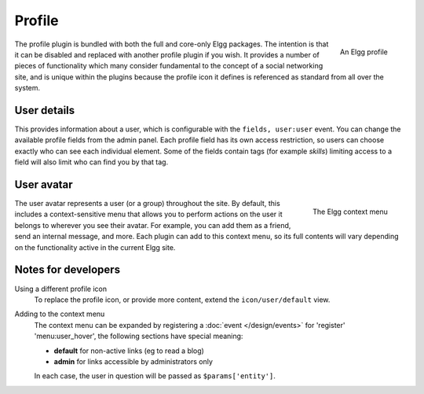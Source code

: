 Profile
=======

.. figure:: images/profile.jpg
   :width: 180
   :align: right
   :alt: An Elgg profile
   
   An Elgg profile

The profile plugin is bundled with both the full and core-only Elgg packages. The intention is that it can be disabled and replaced with another profile plugin if you wish.
It provides a number of pieces of functionality which many consider fundamental to the concept of a social networking site, and is unique within the plugins because the profile icon it defines is referenced as standard from all over the system.

User details
------------

This provides information about a user, which is configurable with the ``fields, user:user`` event. You can change the available profile fields from the admin panel.
Each profile field has its own access restriction, so users can choose exactly who can see each individual element. Some of the fields contain tags (for example *skills*) limiting access to a field will also limit who can find you by that tag.

User avatar
-----------

.. figure:: images/user_hover_menu.jpg
   :width: 180
   :align: right
   :alt: The Elgg context menu
   
   The Elgg context menu

The user avatar represents a user (or a group) throughout the site. By default, this includes a context-sensitive menu that allows you to perform actions on the user it belongs to wherever you see their avatar. For example, you can add them as a friend, send an internal message, and more. Each plugin can add to this context menu, so its full contents will vary depending on the functionality active in the current Elgg site.

Notes for developers
--------------------

Using a different profile icon
   To replace the profile icon, or provide more content, extend the ``icon/user/default`` view.

Adding to the context menu
   The context menu can be expanded by registering a :doc:`event </design/events>` for 'register' 'menu:user_hover', the following sections have special meaning:

   - **default** for non-active links (eg to read a blog)
   - **admin** for links accessible by administrators only

   In each case, the user in question will be passed as ``$params['entity']``.